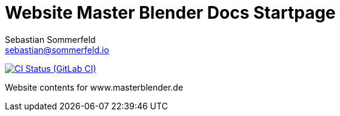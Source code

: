 = Website Master Blender Docs Startpage
Sebastian Sommerfeld <sebastian@sommerfeld.io>
:url-project: https://gitlab.com/sommerfeld.sebastian/website-masterblender-de
:url-ci-pipelines: {url-project}/pipelines
:img-ci-status: {url-project}/badges/main/pipeline.svg

image:{img-ci-status}[CI Status (GitLab CI), link={url-ci-pipelines}]

Website contents for www.masterblender.de
